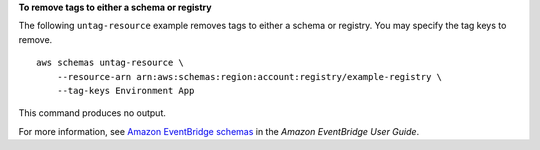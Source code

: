 **To remove tags to either a schema or registry**

The following ``untag-resource`` example removes tags to either a schema or registry. You may specify the tag keys to remove. ::

    aws schemas untag-resource \
        --resource-arn arn:aws:schemas:region:account:registry/example-registry \
        --tag-keys Environment App
        
This command produces no output.

For more information, see `Amazon EventBridge schemas <https://docs.aws.amazon.com/eventbridge/latest/userguide/eb-schema.html>`__ in the *Amazon EventBridge User Guide*.